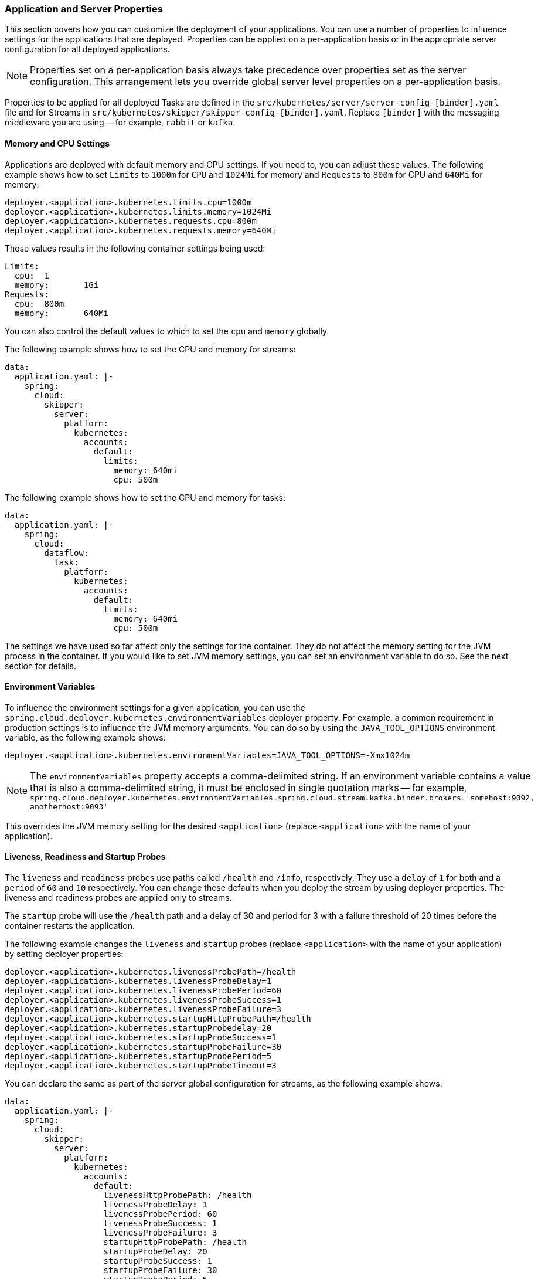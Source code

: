 
=== Application and Server Properties

This section covers how you can customize the deployment of your applications. You can use a number of properties to influence settings for the applications that are deployed. Properties can be applied on a per-application basis or in the appropriate server configuration for all deployed applications.

NOTE: Properties set on a per-application basis always take precedence over properties set as the server configuration. This arrangement lets you override global server level properties on a per-application basis.

Properties to be applied for all deployed Tasks are defined in the `src/kubernetes/server/server-config-[binder].yaml` file and for Streams in `src/kubernetes/skipper/skipper-config-[binder].yaml`. Replace `[binder]` with the messaging middleware you are using -- for example, `rabbit` or `kafka`.

==== Memory and CPU Settings

Applications are deployed with default memory and CPU settings. If you need to, you can adjust these values. The following example shows how to set `Limits` to `1000m` for `CPU` and `1024Mi` for memory and `Requests` to `800m` for CPU and `640Mi` for memory:

====
[source]
----
deployer.<application>.kubernetes.limits.cpu=1000m
deployer.<application>.kubernetes.limits.memory=1024Mi
deployer.<application>.kubernetes.requests.cpu=800m
deployer.<application>.kubernetes.requests.memory=640Mi
----
====

Those values results in the following container settings being used:

====
[source]
----
Limits:
  cpu:	1
  memory:	1Gi
Requests:
  cpu:	800m
  memory:	640Mi
----
====

You can also control the default values to which to set the `cpu` and `memory` globally.

The following example shows how to set the CPU and memory for streams:

====
[source,yaml]
----
data:
  application.yaml: |-
    spring:
      cloud:
        skipper:
          server:
            platform:
              kubernetes:
                accounts:
                  default:
                    limits:
                      memory: 640mi
                      cpu: 500m
----
====

The following example shows how to set the CPU and memory for tasks:

====
[source,yaml]
----
data:
  application.yaml: |-
    spring:
      cloud:
        dataflow:
          task:
            platform:
              kubernetes:
                accounts:
                  default:
                    limits:
                      memory: 640mi
                      cpu: 500m
----
====

The settings we have used so far affect only the settings for the container. They do not affect the memory setting for the JVM process in the container. If you would like to set JVM memory settings, you can set an environment variable to do so. See the next section for details.

==== Environment Variables

To influence the environment settings for a given application, you can use the `spring.cloud.deployer.kubernetes.environmentVariables` deployer property.
For example, a common requirement in production settings is to influence the JVM memory arguments.
You can do so by using the `JAVA_TOOL_OPTIONS` environment variable, as the following example shows:

====
[source]
----
deployer.<application>.kubernetes.environmentVariables=JAVA_TOOL_OPTIONS=-Xmx1024m
----
====

NOTE: The `environmentVariables` property accepts a comma-delimited string. If an environment variable contains a value
that is also a comma-delimited string, it must be enclosed in single quotation marks -- for example,
`spring.cloud.deployer.kubernetes.environmentVariables=spring.cloud.stream.kafka.binder.brokers='somehost:9092,
anotherhost:9093'`

This overrides the JVM memory setting for the desired `<application>` (replace `<application>` with the name of your application).

[[getting-started-kubernetes-probes]]
==== Liveness, Readiness and Startup Probes

The `liveness` and `readiness` probes use paths called `/health` and `/info`, respectively. They use a `delay` of `1` for both and a `period` of `60` and `10` respectively. You can change these defaults when you deploy the stream by using deployer properties. The liveness and readiness probes are applied only to streams.

The `startup` probe will use the `/health` path and a delay of 30 and period for 3 with a failure threshold of 20 times before the container restarts the application.

The following example changes the `liveness` and `startup` probes (replace `<application>` with the name of your application) by setting deployer properties:

====
[source]
----
deployer.<application>.kubernetes.livenessProbePath=/health
deployer.<application>.kubernetes.livenessProbeDelay=1
deployer.<application>.kubernetes.livenessProbePeriod=60
deployer.<application>.kubernetes.livenessProbeSuccess=1
deployer.<application>.kubernetes.livenessProbeFailure=3
deployer.<application>.kubernetes.startupHttpProbePath=/health
deployer.<application>.kubernetes.startupProbedelay=20
deployer.<application>.kubernetes.startupProbeSuccess=1
deployer.<application>.kubernetes.startupProbeFailure=30
deployer.<application>.kubernetes.startupProbePeriod=5
deployer.<application>.kubernetes.startupProbeTimeout=3
----
====

You can declare the same as part of the server global configuration for streams, as the following example shows:

====
[source,yaml]
----
data:
  application.yaml: |-
    spring:
      cloud:
        skipper:
          server:
            platform:
              kubernetes:
                accounts:
                  default:
                    livenessHttpProbePath: /health
                    livenessProbeDelay: 1
                    livenessProbePeriod: 60
                    livenessProbeSuccess: 1
                    livenessProbeFailure: 3
                    startupHttpProbePath: /health
                    startupProbeDelay: 20
                    startupProbeSuccess: 1
                    startupProbeFailure: 30
                    startupProbePeriod: 5
                    startupProbeTimeout: 3
----
====

Similarly, you can swap `liveness` for `readiness` to override the default `readiness` settings.

By default, port 8080 is used as the probe port. You can change the defaults for both `liveness` and `readiness` probe ports by using deployer properties, as the following example shows:

====
[source]
----
deployer.<application>.kubernetes.readinessProbePort=7000
deployer.<application>.kubernetes.livenessProbePort=7000
deployer.<application>.kubernetes.startupProbePort=7000
----
====

You can declare the same as part of the global configuration for streams, as the following example shows:

====
[source,yaml]
----
data:
  application.yaml: |-
    spring:
      cloud:
        skipper:
          server:
            platform:
              kubernetes:
                accounts:
                  default:
                    readinessProbePort: 7000
                    livenessProbePort: 7000
                    startupProbePort: 7000
----
====

[NOTE]
=====
By default, the `liveness` and `readiness` probe paths use Spring Boot 2.x+ actuator endpoints. To use Spring Boot 1.x actuator endpoint paths, you must adjust the `liveness` and `readiness` values, as the following example shows (replace `<application>` with the name of your application):

The `startup` probe path will default to the management path `/info` but may be modified as needed.

====
[source]
----
deployer.<application>.kubernetes.startupProbePath=/api
----
====

To automatically set both `liveness` and `readiness` endpoints on a per-application basis to the default Spring Boot 1.x paths, you can set the following property:

====
[source]
----
deployer.<application>.kubernetes.bootMajorVersion=1
----
====

=====

You can access secured probe endpoints by using credentials stored in a https://kubernetes.io/docs/concepts/configuration/secret/[Kubernetes secret]. You can use an existing secret, provided the credentials are contained under the `credentials` key name of the secret's `data` block. You can configure probe authentication on a per-application basis. When enabled, it is applied to both the `liveness` and `readiness` probe endpoints by using the same credentials and authentication type. Currently, only `Basic` authentication is supported.

To create a new secret:

. Generate the base64 string with the credentials used to access the secured probe endpoints.
+
Basic authentication encodes a username and a password as a base64 string in the format of `username:password`.
+
The following example (which includes output and in which you should replace `user` and `pass` with your values) shows how to generate a base64 string:
+
====
[source,shell]
----
$ echo -n "user:pass" | base64
dXNlcjpwYXNz
----
====

. With the encoded credentials, create a file (for example, `myprobesecret.yml`) with the following contents:
+
====
[source]
----
apiVersion: v1
kind: Secret
metadata:
  name: myprobesecret
type: Opaque
data:
  credentials: GENERATED_BASE64_STRING
----
====

. Replace `GENERATED_BASE64_STRING` with the base64-encoded value generated earlier.

. Create the secret by using `kubectl`, as the following example shows:
+
====
[source,shell]
----
$ kubectl create -f ./myprobesecret.yml
secret "myprobesecret" created
----
====

. Set the following deployer properties to use authentication when accessing probe endpoints, as the following example shows:
+
====
[source]
----
deployer.<application>.kubernetes.probeCredentialsSecret=myprobesecret
----
====
+
Replace `<application>` with the name of the application to which to apply authentication.

==== Using `SPRING_APPLICATION_JSON`

You can use a `SPRING_APPLICATION_JSON` environment variable to set Data Flow server properties (including the configuration of Maven repository settings) that are common across all of the Data Flow server implementations. These settings go at the server level in the container `env` section of a deployment YAML. The following example shows how to do so:

====
[source,options=nowrap]
----
env:
- name: SPRING_APPLICATION_JSON
  value: "{ \"maven\": { \"local-repository\": null, \"remote-repositories\": { \"repo1\": { \"url\": \"https://my.custom.repo/snapshot\"} } } }"
----
====

==== Private Docker Registry

You can pull Docker images from a private registry on a per-application basis. First, you must create a secret in the cluster. Follow the https://kubernetes.io/docs/tasks/configure-pod-container/pull-image-private-registry/[Pull an Image from a Private Registry] guide to create the secret.

Once you have created the secret, you can use the `imagePullSecret` property to set the secret to use, as the following example shows:

====
[source]
----
deployer.<application>.kubernetes.imagePullSecret=mysecret
----
====

Replace `<application>` with the name of your application and `mysecret` with the name of the secret you created earlier.

You can also configure the image pull secret at the global server level.

The following example shows how to do so for streams:

====
[source,yaml]
----
data:
  application.yaml: |-
    spring:
      cloud:
        skipper:
          server:
            platform:
              kubernetes:
                accounts:
                  default:
                    imagePullSecret: mysecret
----
====

The following example shows how to do so for tasks:

====
[source,yaml]
----
data:
  application.yaml: |-
    spring:
      cloud:
        dataflow:
          task:
            platform:
              kubernetes:
                accounts:
                  default:
                    imagePullSecret: mysecret
----
====

Replace `mysecret` with the name of the secret you created earlier.

==== Annotations

You can add annotations to Kubernetes objects on a per-application basis. The supported object types are pod `Deployment`, `Service`, and `Job`. Annotations are defined in a `key:value` format, allowing for multiple annotations separated by a comma. For more information and use cases on annotations, see https://kubernetes.io/docs/concepts/overview/working-with-objects/annotations/[Annotations].

The following example shows how you can configure applications to use annotations:

====
[source,options=nowrap]
----
deployer.<application>.kubernetes.podAnnotations=annotationName:annotationValue
deployer.<application>.kubernetes.serviceAnnotations=annotationName:annotationValue,annotationName2:annotationValue2
deployer.<application>.kubernetes.jobAnnotations=annotationName:annotationValue
----
====

Replace `<application>` with the name of your application and the value of your annotations.

==== Entry Point Style

An entry point style affects how application properties are passed to the container to be deployed. Currently, three styles are supported:

* `exec` (default): Passes all application properties and command line arguments in the deployment request as container arguments. Application properties are transformed into the format of `--key=value`.
* `shell`: Passes all application properties and command line arguments as environment variables. Each of the applicationor command-line argument properties is transformed into an uppercase string and `.` characters are replaced with `_`.
* `boot`: Creates an environment variable called `SPRING_APPLICATION_JSON` that contains a JSON representation of all application properties. Command line arguments from the deployment request are set as container args.

NOTE: In all cases, environment variables defined at the server-level configuration and on a per-application basis are sent on to the container as is.

You can configure an application as follows:

====
[source,options=nowrap]
----
deployer.<application>.kubernetes.entryPointStyle=<Entry Point Style>
----
====

Replace `<application>` with the name of your application and `<Entry Point Style>` with your desired entry point style.

You can also configure the entry point style at the global server level.

The following example shows how to do so for streams:

====
[source,yaml]
----
data:
  application.yaml: |-
    spring:
      cloud:
        skipper:
          server:
            platform:
              kubernetes:
                accounts:
                  default:
                    entryPointStyle: entryPointStyle
----
====

The following example shows how to do so for tasks:

====
[source,yaml]
----
data:
  application.yaml: |-
    spring:
      cloud:
        dataflow:
          task:
            platform:
              kubernetes:
                accounts:
                  default:
                    entryPointStyle: entryPointStyle
----
====

Replace `entryPointStyle` with the desired entry point style.

You should choose an Entry Point Style of either `exec` or `shell`, to correspond to how the `ENTRYPOINT` syntax is defined in the container's `Dockerfile`. For more information and uses cases on `exec` versus `shell`, see the https://docs.docker.com/engine/reference/builder/#entrypoint[ENTRYPOINT] section of the Docker documentation.

Using the `boot` entry point style corresponds to using the `exec` style `ENTRYPOINT`. Command line arguments from the deployment request are passed to the container, with the addition of application properties being mapped into the `SPRING_APPLICATION_JSON` environment variable rather than command line arguments.

NOTE: When you use the `boot` Entry Point Style, the `deployer.<application>.kubernetes.environmentVariables` property must not contain `SPRING_APPLICATION_JSON`.

==== Deployment Service Account

You can configure a custom service account for application deployments through properties. You can use an existing service account or create a new one. One way to create a service account is by using `kubectl`, as the following example shows:

====
[source,shell]
----
$ kubectl create serviceaccount myserviceaccountname
serviceaccount "myserviceaccountname" created
----
====

Then you can configure individual applications as follows:

====
[source,options=nowrap]
----
deployer.<application>.kubernetes.deploymentServiceAccountName=myserviceaccountname
----
====

Replace `<application>` with the name of your application and `myserviceaccountname` with your service account name.

You can also configure the service account name at the global server level.

The following example shows how to do so for streams:

====
[source,yaml]
----
data:
  application.yaml: |-
    spring:
      cloud:
        skipper:
          server:
            platform:
              kubernetes:
                accounts:
                  default:
                    deploymentServiceAccountName: myserviceaccountname
----
====

The following example shows how to do so for tasks:

====
[source,yaml]
----
data:
  application.yaml: |-
    spring:
      cloud:
        dataflow:
          task:
            platform:
              kubernetes:
                accounts:
                  default:
                    deploymentServiceAccountName: myserviceaccountname
----
====

Replace `myserviceaccountname` with the service account name to be applied to all deployments.

==== Image Pull Policy

An image pull policy defines when a Docker image should be pulled to the local registry. Currently, three policies are supported:

* `IfNotPresent` (default): Do not pull an image if it already exists.
* `Always`: Always pull the image regardless of whether it already exists.
* `Never`: Never pull an image. Use only an image that already exists.

The following example shows how you can individually configure applications:

====
[source,options=nowrap]
----
deployer.<application>.kubernetes.imagePullPolicy=Always
----
====

Replace `<application>` with the name of your application and `Always` with your desired image pull policy.

You can configure an image pull policy at the global server level.

The following example shows how to do so for streams:

====
[source,yaml]
----
data:
  application.yaml: |-
    spring:
      cloud:
        skipper:
          server:
            platform:
              kubernetes:
                accounts:
                  default:
                    imagePullPolicy: Always
----
====

The following example shows how to do so for tasks:

====
[source,yaml]
----
data:
  application.yaml: |-
    spring:
      cloud:
        dataflow:
          task:
            platform:
              kubernetes:
                accounts:
                  default:
                    imagePullPolicy: Always
----
====

Replace `Always` with your desired image pull policy.

==== Deployment Labels

You can set custom labels on objects related to https://kubernetes.io/docs/concepts/workloads/controllers/deployment/[Deployment]. See https://kubernetes.io/docs/concepts/overview/working-with-objects/labels/[Labels] for more information on labels. Labels are specified in `key:value` format.

The following example shows how you can individually configure applications:

====
[source,options=nowrap]
----
deployer.<application>.kubernetes.deploymentLabels=myLabelName:myLabelValue
----
====

Replace `<application>` with the name of your application, `myLabelName` with your label name, and `myLabelValue` with the value of your label.

Additionally, you can apply multiple labels, as the following example shows:

====
[source,options=nowrap]
----
deployer.<application>.kubernetes.deploymentLabels=myLabelName:myLabelValue,myLabelName2:myLabelValue2
----
====

==== Tolerations

Tolerations work with taints to ensure pods are not scheduled onto particular nodes.
Tolerations are set into the pod configuration while taints are set onto nodes.
See the https://kubernetes.io/docs/concepts/configuration/taint-and-toleration/[Taints and Tolerations] section of the Kubernetes reference for more information.

The following example shows how you can individually configure applications:

====
[source,options=nowrap]
----
deployer.<application>.kubernetes.tolerations=[{key: 'mykey', operator: 'Equal', value: 'myvalue', effect: 'NoSchedule'}]
----
====

Replace `<application>` with the name of your application and the key-value pairs according to your desired toleration configuration.

You can configure tolerations at the global server level as well.

The following example shows how to do so for streams:

====
[source,yaml]
----
data:
  application.yaml: |-
    spring:
      cloud:
        skipper:
          server:
            platform:
              kubernetes:
                accounts:
                  default:
                    tolerations:
                      - key: mykey
                        operator: Equal
                        value: myvalue
                        effect: NoSchedule
----
====

The following example shows how to do so for tasks:

====
[source,yaml]
----
data:
  application.yaml: |-
    spring:
      cloud:
        dataflow:
          task:
            platform:
              kubernetes:
                accounts:
                  default:
                    tolerations:
                      - key: mykey
                        operator: Equal
                        value: myvalue
                        effect: NoSchedule
----
====

Replace the `tolerations` key-value pairs according to your desired toleration configuration.

==== Secret References

Secrets can be referenced and their entire data contents can be decoded and inserted into the pod environment as individual variables.
See the https://kubernetes.io/docs/tasks/inject-data-application/distribute-credentials-secure/#configure-all-key-value-pairs-in-a-secret-as-container-environment-variables[Configure all key-value pairs in a Secret as container environment variables] section of the Kubernetes reference for more information.

The following example shows how you can individually configure applications:

====
[source,options=nowrap]
----
deployer.<application>.kubernetes.secretRefs=testsecret
----
====

You can also specify multiple secrets, as follows:

====
[source,options=nowrap]
----
deployer.<application>.kubernetes.secretRefs=[testsecret,anothersecret]
----
====

Replace `<application>` with the name of your application and the `secretRefs` attribute with the appropriate values for your application environment and secret.

You can configure secret references at the global server level as well.

The following example shows how to do so for streams:

====
[source,yaml]
----
data:
  application.yaml: |-
    spring:
      cloud:
        skipper:
          server:
            platform:
              kubernetes:
                accounts:
                  default:
                    secretRefs:
                      - testsecret
                      - anothersecret
----
====

The following example shows how to do so for tasks:

====
[source,yaml]
----
data:
  application.yaml: |-
    spring:
      cloud:
        dataflow:
          task:
            platform:
              kubernetes:
                accounts:
                  default:
                    secretRefs:
                      - testsecret
                      - anothersecret
----
====

Replace the items of `secretRefs` with one or more secret names.

==== Secret Key References

Secrets can be referenced and their decoded value can be inserted into the pod environment.
See the https://kubernetes.io/docs/concepts/configuration/secret/#using-secrets-as-environment-variables[Using Secrets as Environment Variables] section of the Kubernetes reference for more information.

The following example shows how you can individually configure applications:

====
[source,options=nowrap]
----
deployer.<application>.kubernetes.secretKeyRefs=[{envVarName: 'MY_SECRET', secretName: 'testsecret', dataKey: 'password'}]
----
====

Replace `<application>` with the name of your application and the `envVarName`, `secretName`, and `dataKey` attributes with the appropriate values for your application environment and secret.

You can configure secret key references at the global server level as well.

The following example shows how to do so for streams:

====
[source,yaml]
----
data:
  application.yaml: |-
    spring:
      cloud:
        skipper:
          server:
            platform:
              kubernetes:
                accounts:
                  default:
                    secretKeyRefs:
                      - envVarName: MY_SECRET
                        secretName: testsecret
                        dataKey: password
----
====

The following example shows how to do so for tasks:

====
[source,yaml]
----
data:
  application.yaml: |-
    spring:
      cloud:
        dataflow:
          task:
            platform:
              kubernetes:
                accounts:
                  default:
                    secretKeyRefs:
                      - envVarName: MY_SECRET
                        secretName: testsecret
                        dataKey: password
----
====

Replace the `envVarName`, `secretName`, and `dataKey` attributes with the appropriate values for your secret.

==== ConfigMap References

A ConfigMap can be referenced and its entire data contents can be decoded and inserted into the pod environment as individual variables.
See the https://kubernetes.io/docs/tasks/configure-pod-container/configure-pod-configmap/#configure-all-key-value-pairs-in-a-configmap-as-container-environment-variables[Configure all key-value pairs in a ConfigMap as container environment variables] section of the Kubernetes reference for more information.

The following example shows how you can individually configure applications:

====
[source,options=nowrap]
----
deployer.<application>.kubernetes.configMapRefs=testcm
----
====

You can also specify multiple ConfigMap instances, as follows:

====
[source,options=nowrap]
----
deployer.<application>.kubernetes.configMapRefs=[testcm,anothercm]
----
====

Replace `<application>` with the name of your application and the `configMapRefs` attribute with the appropriate values for your application environment and ConfigMap.

You can configure ConfigMap references at the global server level as well.

The following example shows how to do so for streams. Edit the appropriate `skipper-config-(binder).yaml`, replacing `(binder)` with the corresponding binder in use:

====
[source,yaml]
----
data:
  application.yaml: |-
    spring:
      cloud:
        skipper:
          server:
            platform:
              kubernetes:
                accounts:
                  default:
                    configMapRefs:
                      - testcm
                      - anothercm
----
====

The following example shows how to do so for tasks by editing the `server-config.yaml` file:

====
[source,yaml]
----
data:
  application.yaml: |-
    spring:
      cloud:
        dataflow:
          task:
            platform:
              kubernetes:
                accounts:
                  default:
                    configMapRefs:
                      - testcm
                      - anothercm
----
====

Replace the items of `configMapRefs` with one or more secret names.

==== ConfigMap Key References

A ConfigMap can be referenced and its associated key value inserted into the pod environment.
See the https://kubernetes.io/docs/tasks/configure-pod-container/configure-pod-configmap/#define-container-environment-variables-using-configmap-data[Define container environment variables using ConfigMap data] section of the Kubernetes reference for more information.

The following example shows how you can individually configure applications:

====
[source,options=nowrap]
----
deployer.<application>.kubernetes.configMapKeyRefs=[{envVarName: 'MY_CM', configMapName: 'testcm', dataKey: 'platform'}]
----
====

Replace `<application>` with the name of your application and the `envVarName`, `configMapName`, and `dataKey` attributes with the appropriate values for your application environment and ConfigMap.

You can configure ConfigMap references at the global server level as well.

The following example shows how to do so for streams. Edit the appropriate `skipper-config-(binder).yaml`, replacing `(binder)` with the corresponding binder in use:

====
[source,yaml]
----
data:
  application.yaml: |-
    spring:
      cloud:
        skipper:
          server:
            platform:
              kubernetes:
                accounts:
                  default:
                    configMapKeyRefs:
                      - envVarName: MY_CM
                        configMapName: testcm
                        dataKey: platform
----
====

The following example shows how to do so for tasks by editing the `server-config.yaml` file:

====
[source,yaml]
----
data:
  application.yaml: |-
    spring:
      cloud:
        dataflow:
          task:
            platform:
              kubernetes:
                accounts:
                  default:
                    configMapKeyRefs:
                      - envVarName: MY_CM
                        configMapName: testcm
                        dataKey: platform
----
====

Replace the `envVarName`, `configMapName`, and `dataKey` attributes with the appropriate values for your ConfigMap.

==== Pod Security Context
The pod https://kubernetes.io/docs/tasks/configure-pod-container/security-context/[security context] specifies security settings for a pod and its containers.

The configurable options are listed <<configuration-kubernetes.adoc#pod-security-context-props,HERE>>
[.small]#(more details for each option can be found in the https://kubernetes.io/docs/reference/generated/kubernetes-api/v1.24/#podsecuritycontext-v1-core[Pod Security Context] section of the Kubernetes API reference)#.

The following example shows how you can configure the security context for an individual application pod:

====
[source,options=nowrap]
----
deployer.<application>.kubernetes.podSecurityContext={runAsUser: 65534, fsGroup: 65534, supplementalGroups: [65534, 65535], seccompProfile: { type: 'RuntimeDefault' }}
----
====

Replace `<application>` with the name of your application and any attributes with the appropriate values for your container environment.

You can configure the pod security context at the global server level as well.
The following example shows how to do so for streams. Edit the appropriate `skipper-config-(binder).yaml`, replacing `(binder)` with the corresponding binder in use:
====
[source,yaml]
----
data:
  application.yaml: |-
    spring:
      cloud:
        skipper:
          server:
            platform:
              kubernetes:
                accounts:
                  default:
                    podSecurityContext:
                      runAsUser: 65534
                      fsGroup: 65534
                      supplementalGroups: [65534,65535]
                      seccompProfile:
                        type: Localhost
                        localhostProfile: my-profiles/profile-allow.json
----
====

The following example shows how to do so for tasks by editing the `server-config.yaml` file:
====
[source,yaml]
----
data:
  application.yaml: |-
    spring:
      cloud:
        dataflow:
          task:
            platform:
              kubernetes:
                accounts:
                  default:
                    podSecurityContext:
                      runAsUser: 65534
                      fsGroup: 65534
                      supplementalGroups: [65534,65535]
                      seccompProfile:
                        type: Localhost
                        localhostProfile: my-profiles/profile-allow.json
----
====

Adjust the `podSecurityContext` attributes with the appropriate values for your container environment.


==== Container Security Context
The container https://kubernetes.io/docs/tasks/configure-pod-container/security-context/[security context] specifies security settings for an individual container.

The configurable options are listed <<configuration-kubernetes.adoc#container-security-context-props,HERE>>
[.small]#(more details for each option can be found in the https://kubernetes.io/docs/reference/generated/kubernetes-api/v1.24/#securitycontext-v1-core[Container Security Context] section of the Kubernetes API reference#).

NOTE: The container security context is applied to all containers in your deployment unless they have their own security already explicitly defined, including regular init containers, stateful set init containers, and additional containers.

The following example shows how you can configure the security context for containers in an individual application pod:
====
[source,options=nowrap]
----
deployer.<application>.kubernetes.containerSecurityContext={allowPrivilegeEscalation: true, runAsUser: 65534}
----
====

Replace `<application>` with the name of your application and any attributes with the appropriate values for your container environment.

You can configure the container security context at the global server level as well.
The following example shows how to do so for streams. Edit the appropriate `skipper-config-(binder).yaml`, replacing `(binder)` with the corresponding binder in use:
====
[source,yaml]
----
data:
  application.yaml: |-
    spring:
      cloud:
        skipper:
          server:
            platform:
              kubernetes:
                accounts:
                  default:
                    containerSecurityContext:
                      allowPrivilegeEscalation: true
                      runAsUser: 65534
----
====

The following example shows how to do so for tasks by editing the `server-config.yaml` file:
====
[source,yaml]
----
data:
  application.yaml: |-
    spring:
      cloud:
        dataflow:
          task:
            platform:
              kubernetes:
                accounts:
                  default:
                    containerSecurityContext:
                      allowPrivilegeEscalation: true
                      runAsUser: 65534
----
====

Adjust the `containerSecurityContext` attributes with the appropriate values for your container environment.


==== Service Ports

When you deploy applications, a kubernetes Service object is created with a default port of `8080`. If the `server.port` property is set, it overrides the default port value. You can add additional ports to the Service object on a per-application basis. You can add multiple ports with a comma delimiter.

The following example shows how you can configure additional ports on a Service object for an application:

====
[source,options=nowrap]
----
deployer.<application>.kubernetes.servicePorts=5000
deployer.<application>.kubernetes.servicePorts=5000,9000
----
====

Replace `<application>` with the name of your application and the value of your ports.

==== StatefulSet Init Container

When deploying an application by using a StatefulSet, an Init Container is used to set the instance index in the pod.
By default, the image used is `busybox`, which you can be customize.

The following example shows how you can individually configure application pods:

====
[source,options=nowrap]
----
deployer.<application>.kubernetes.statefulSetInitContainerImageName=myimage:mylabel
----
====

Replace `<application>` with the name of your application and the `statefulSetInitContainerImageName` attribute with the appropriate value for your environment.

You can configure the StatefulSet Init Container at the global server level as well.

The following example shows how to do so for streams. Edit the appropriate `skipper-config-(binder).yaml`, replacing `(binder)` with the corresponding binder in use:

====
[source,yaml]
----
data:
  application.yaml: |-
    spring:
      cloud:
        skipper:
          server:
            platform:
              kubernetes:
                accounts:
                  default:
                    statefulSetInitContainerImageName: myimage:mylabel
----
====

The following example shows how to do so for tasks by editing the `server-config.yaml` file:

====
[source,yaml]
----
data:
  application.yaml: |-
    spring:
      cloud:
        dataflow:
          task:
            platform:
              kubernetes:
                accounts:
                  default:
                    statefulSetInitContainerImageName: myimage:mylabel
----
====

Replace the `statefulSetInitContainerImageName` attribute with the appropriate value for your environment.

==== Init Containers

When you deploy applications, you can set a custom Init Container on a per-application basis.
Refer to the https://kubernetes.io/docs/concepts/workloads/pods/init-containers/[Init Containers] section of the Kubernetes reference for more information.

The following example shows how you can configure an Init Container for an application:

====
[source,options=nowrap]
----
deployer.<application>.kubernetes.initContainer={containerName: 'test', imageName: 'busybox:latest', commands: ['sh', '-c', 'echo hello']}
----
====

Replace `<application>` with the name of your application and set the values of the `initContainer` attributes appropriate for your Init Container.

==== Lifecycle Support

When you deploy applications, you may attach `postStart` and `preStop` https://kubernetes.io/docs/tasks/configure-pod-container/attach-handler-lifecycle-event/[Lifecycle handlers] to execute commands.
The Kubernetes API supports other types of handlers besides `exec`. This feature may be extended to support additional actions in a future release.
To configure the Lifecycle handlers as shown in the linked page above,specify each command as a comma-delimited list, using the following property keys:

====
[source,options=nowrap]
----
deployer.<application>.kubernetes.lifecycle.postStart.exec.command=/bin/sh,-c,'echo Hello from the postStart handler > /usr/share/message'
deployer.<application>.kubernetes.lifecycle.preStop.exec.command=/bin/sh,-c,'nginx -s quit; while killall -0 nginx; do sleep 1; done'
----
====

==== Additional Containers

When you deploy applications, you may need one or more containers to be deployed along with the main container.
This would allow you to adapt some deployment patterns such as sidecar, adapter in case of multi container pod setup.

The following example shows how you can configure additional containers for an application:

====
[source,options=nowrap]
----
deployer.<application>.kubernetes.additionalContainers=[{name: 'c1', image: 'busybox:latest', command: ['sh', '-c', 'echo hello1'], volumeMounts: [{name: 'test-volume', mountPath: '/tmp', readOnly: true}]},{name: 'c2', image: 'busybox:1.26.1', command: ['sh', '-c', 'echo hello2']}]
----
====
